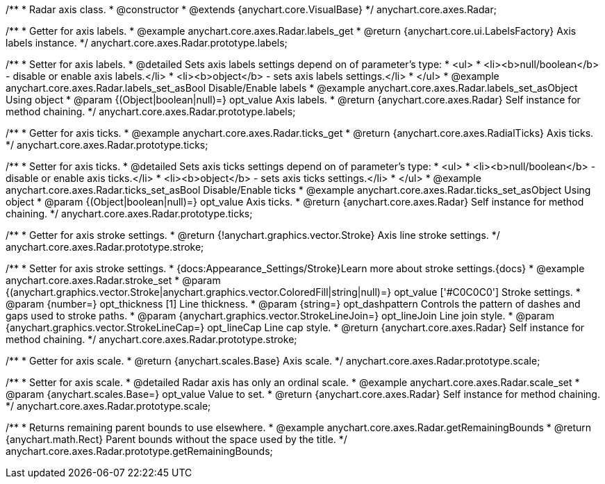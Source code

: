/**
 * Radar axis class.
 * @constructor
 * @extends {anychart.core.VisualBase}
 */
anychart.core.axes.Radar;


//----------------------------------------------------------------------------------------------------------------------
//
//  anychart.core.axes.Radar.prototype.labels
//
//----------------------------------------------------------------------------------------------------------------------

/**
 * Getter for axis labels.
 * @example anychart.core.axes.Radar.labels_get
 * @return {anychart.core.ui.LabelsFactory} Axis labels instance.
 */
anychart.core.axes.Radar.prototype.labels;

/**
 * Setter for axis labels.
 * @detailed Sets axis labels settings depend on of parameter's type:
 * <ul>
 *   <li><b>null/boolean</b> - disable or enable axis labels.</li>
 *   <li><b>object</b> - sets axis labels settings.</li>
 * </ul>
 * @example anychart.core.axes.Radar.labels_set_asBool Disable/Enable labels
 * @example anychart.core.axes.Radar.labels_set_asObject Using object
 * @param {(Object|boolean|null)=} opt_value Axis labels.
 * @return {anychart.core.axes.Radar} Self instance for method chaining.
 */
anychart.core.axes.Radar.prototype.labels;


//----------------------------------------------------------------------------------------------------------------------
//
//  anychart.core.axes.Radar.prototype.ticks
//
//----------------------------------------------------------------------------------------------------------------------

/**
 * Getter for axis ticks.
 * @example anychart.core.axes.Radar.ticks_get
 * @return {anychart.core.axes.RadialTicks} Axis ticks.
 */
anychart.core.axes.Radar.prototype.ticks;

/**
 * Setter for axis ticks.
 * @detailed Sets axis ticks settings depend on of parameter's type:
 * <ul>
 *   <li><b>null/boolean</b> - disable or enable axis ticks.</li>
 *   <li><b>object</b> - sets axis ticks settings.</li>
 * </ul>
 * @example anychart.core.axes.Radar.ticks_set_asBool Disable/Enable ticks
 * @example anychart.core.axes.Radar.ticks_set_asObject Using object
 * @param {(Object|boolean|null)=} opt_value Axis ticks.
 * @return {anychart.core.axes.Radar} Self instance for method chaining.
 */
anychart.core.axes.Radar.prototype.ticks;


//----------------------------------------------------------------------------------------------------------------------
//
//  anychart.core.axes.Radar.prototype.stroke
//
//----------------------------------------------------------------------------------------------------------------------

/**
 * Getter for axis stroke settings.
 * @return {!anychart.graphics.vector.Stroke} Axis line stroke settings.
 */
anychart.core.axes.Radar.prototype.stroke;

/**
 * Setter for axis stroke settings.
 * {docs:Appearance_Settings/Stroke}Learn more about stroke settings.{docs}
 * @example anychart.core.axes.Radar.stroke_set
 * @param {(anychart.graphics.vector.Stroke|anychart.graphics.vector.ColoredFill|string|null)=} opt_value ['#C0C0C0'] Stroke settings.
 * @param {number=} opt_thickness [1] Line thickness.
 * @param {string=} opt_dashpattern Controls the pattern of dashes and gaps used to stroke paths.
 * @param {anychart.graphics.vector.StrokeLineJoin=} opt_lineJoin Line join style.
 * @param {anychart.graphics.vector.StrokeLineCap=} opt_lineCap Line cap style.
 * @return {anychart.core.axes.Radar} Self instance for method chaining.
 */
anychart.core.axes.Radar.prototype.stroke;


//----------------------------------------------------------------------------------------------------------------------
//
//  anychart.core.axes.Radar.prototype.scale
//
//----------------------------------------------------------------------------------------------------------------------

/**
 * Getter for axis scale.
 * @return {anychart.scales.Base} Axis scale.
 */
anychart.core.axes.Radar.prototype.scale;

/**
 * Setter for axis scale.
 * @detailed Radar axis has only an ordinal scale.
 * @example anychart.core.axes.Radar.scale_set
 * @param {anychart.scales.Base=} opt_value Value to set.
 * @return {anychart.core.axes.Radar} Self instance for method chaining.
 */
anychart.core.axes.Radar.prototype.scale;


//----------------------------------------------------------------------------------------------------------------------
//
//  anychart.core.axes.Radar.prototype.getRemainingBounds
//
//----------------------------------------------------------------------------------------------------------------------

/**
 * Returns remaining parent bounds to use elsewhere.
 * @example anychart.core.axes.Radar.getRemainingBounds
 * @return {anychart.math.Rect} Parent bounds without the space used by the title.
 */
anychart.core.axes.Radar.prototype.getRemainingBounds;

